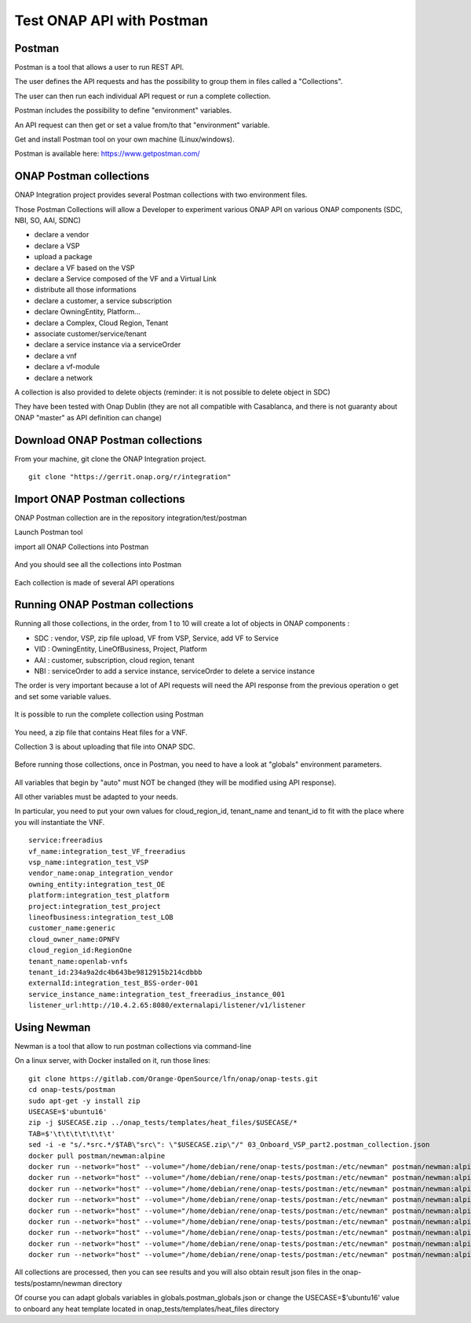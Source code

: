 .. This work is licensed under a Creative Commons Attribution 4.0
.. International License.  http://creativecommons.org/licenses/by/4.0
.. Copyright 2017 AT&T Intellectual Property.  All rights reserved.

.. _postman-guides:

Test ONAP API with Postman
==========================

Postman
-------

Postman is a tool that allows a user to run REST API.

The user defines the API requests and has the possibility to group them
in files called a "Collections".

The user can then run each individual API request or run a complete collection.

Postman includes the possibility to define "environment" variables.

An API request can then get or set a value from/to that "environment" variable.

Get and install Postman tool on your own machine (Linux/windows).

Postman is available here: https://www.getpostman.com/


ONAP Postman collections
------------------------

ONAP Integration project provides several Postman collections with two
environment files.

Those Postman Collections will allow a Developer to experiment various ONAP API
on various ONAP components (SDC, NBI, SO, AAI, SDNC)

- declare a vendor
- declare a VSP
- upload a package
- declare a VF based on the VSP
- declare a Service composed of the VF and a Virtual Link
- distribute all those informations
- declare a customer, a service subscription
- declare OwningEntity, Platform...
- declare a Complex, Cloud Region, Tenant
- associate customer/service/tenant
- declare a service instance via a serviceOrder
- declare a vnf
- declare a vf-module
- declare a network

A collection is also provided to delete objects
(reminder: it is not possible to delete object in SDC)

They have been tested with Onap Dublin (they are not all compatible with
Casablanca, and there is not guaranty about ONAP "master" as API definition
can change)


Download ONAP Postman collections
---------------------------------

From your machine, git clone the ONAP Integration project.

::

  git clone "https://gerrit.onap.org/r/integration"


Import ONAP Postman collections
-------------------------------

ONAP Postman collection are in the repository integration/test/postman

Launch Postman tool

import all ONAP Collections into Postman

.. figure:: files/postman/import.png
   :align: center

And you should see all the collections into Postman

.. figure:: files/postman/collections.png
   :align: center

Each collection is made of several API operations

.. figure:: files/postman/collection-detail.png
   :align: center


Running ONAP Postman collections
--------------------------------

Running all those collections, in the order, from 1 to 10 will create a lot of
objects in ONAP components :

- SDC : vendor, VSP, zip file upload, VF from VSP, Service, add VF to Service
- VID : OwningEntity, LineOfBusiness, Project, Platform
- AAI : customer, subscription, cloud region, tenant
- NBI : serviceOrder to add a service instance, serviceOrder to delete
  a service instance

The order is very important because a lot of API requests will need the API
response from the previous operation o get and set some variable values.

.. figure:: files/postman/collection-detail-test.png
   :align: center

It is possible to run the complete collection using Postman

.. figure:: files/postman/run.png
   :align: center

You need, a zip file that contains Heat files for a VNF.

Collection 3 is about uploading that file into ONAP SDC.

.. figure:: files/postman/zipfile.png
   :align: center

Before running those collections, once in Postman, you need to have a look
at "globals" environment parameters.

.. figure:: files/postman/globals.png
   :align: center

All variables that begin by "auto" must NOT be changed (they will be modified
using API response).

All other variables must be adapted to your needs.

In particular, you need to put your own values for cloud_region_id, tenant_name
and tenant_id to fit with the place where you will instantiate the VNF.


::

  service:freeradius
  vf_name:integration_test_VF_freeradius
  vsp_name:integration_test_VSP
  vendor_name:onap_integration_vendor
  owning_entity:integration_test_OE
  platform:integration_test_platform
  project:integration_test_project
  lineofbusiness:integration_test_LOB
  customer_name:generic
  cloud_owner_name:OPNFV
  cloud_region_id:RegionOne
  tenant_name:openlab-vnfs
  tenant_id:234a9a2dc4b643be9812915b214cdbbb
  externalId:integration_test_BSS-order-001
  service_instance_name:integration_test_freeradius_instance_001
  listener_url:http://10.4.2.65:8080/externalapi/listener/v1/listener


Using Newman
------------

Newman is a tool that allow to run postman collections via command-line

On a linux server, with Docker installed on it, run those lines:

::

  git clone https://gitlab.com/Orange-OpenSource/lfn/onap/onap-tests.git
  cd onap-tests/postman
  sudo apt-get -y install zip
  USECASE=$'ubuntu16'
  zip -j $USECASE.zip ../onap_tests/templates/heat_files/$USECASE/*
  TAB=$'\t\t\t\t\t\t\t'
  sed -i -e "s/.*src.*/$TAB\"src\": \"$USECASE.zip\"/" 03_Onboard_VSP_part2.postman_collection.json
  docker pull postman/newman:alpine
  docker run --network="host" --volume="/home/debian/rene/onap-tests/postman:/etc/newman" postman/newman:alpine run 01_Onboard_Vendor.postman_collection.json --environment integration_test_urls.postman_environment.json --globals globals.postman_globals.json --export-globals globals.postman_globals.json --reporters cli,json --reporter-cli-no-assertions --reporter-cli-no-console
  docker run --network="host" --volume="/home/debian/rene/onap-tests/postman:/etc/newman" postman/newman:alpine run 02_Onboard_VSP_part1.postman_collection.json --environment integration_test_urls.postman_environment.json --globals globals.postman_globals.json --export-globals globals.postman_globals.json
  docker run --network="host" --volume="/home/debian/rene/onap-tests/postman:/etc/newman" postman/newman:alpine run 03_Onboard_VSP_part2.postman_collection.json --environment integration_test_urls.postman_environment.json --globals globals.postman_globals.json --export-globals globals.postman_globals.json
  docker run --network="host" --volume="/home/debian/rene/onap-tests/postman:/etc/newman" postman/newman:alpine run 04_Onboard_VSP_part3.postman_collection.json --environment integration_test_urls.postman_environment.json --globals globals.postman_globals.json --export-globals globals.postman_globals.json
  docker run --network="host" --volume="/home/debian/rene/onap-tests/postman:/etc/newman" postman/newman:alpine run 05_Onboard_VF.postman_collection.json --environment integration_test_urls.postman_environment.json --globals globals.postman_globals.json --export-globals globals.postman_globals.json
  docker run --network="host" --volume="/home/debian/rene/onap-tests/postman:/etc/newman" postman/newman:alpine run 06_Onboard_Service.postman_collection.json --environment integration_test_urls.postman_environment.json --globals globals.postman_globals.json --export-globals globals.postman_globals.json
  docker run --network="host" --volume="/home/debian/rene/onap-tests/postman:/etc/newman" postman/newman:alpine run 07_Declare_owningEntity_LineOfBusiness_project_platform.postman_collection.json --environment integration_test_urls.postman_environment.json --globals globals.postman_globals.json --export-globals globals.postman_globals.json
  docker run --network="host" --volume="/home/debian/rene/onap-tests/postman:/etc/newman" postman/newman:alpine run 08_Declare_Customer_Service_Subscription_Cloud.postman_collection.json --insecure --environment integration_test_urls.postman_environment.json --globals globals.postman_globals.json --export-globals globals.postman_globals.json
  docker run --network="host" --volume="/home/debian/rene/onap-tests/postman:/etc/newman" postman/newman:alpine run 10_instantiate_service_vnf_vfmodule.postman_collection.json --environment integration_test_urls.postman_environment.json --globals globals.postman_globals.json --export-globals globals.postman_globals.json --reporters cli,json --reporter-cli-no-assertions --reporter-cli-no-console

All collections are processed, then you can see results and you will
also obtain result json files in the onap-tests/postamn/newman directory

Of course you can adapt globals variables in globals.postman_globals.json
or change the USECASE=$'ubuntu16' value to onboard any heat template located
in onap_tests/templates/heat_files directory
